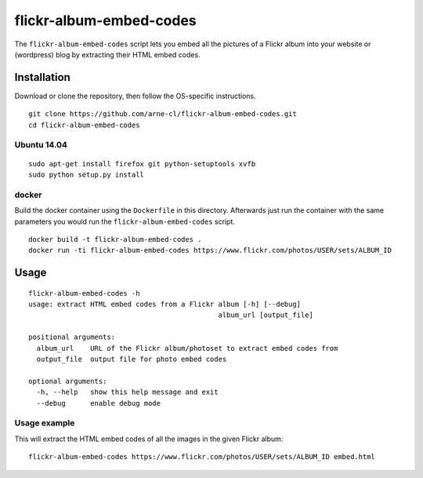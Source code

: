 flickr-album-embed-codes
========================

.. image:: http://img.shields.io/badge/license-BSD-yellow.svg
   :alt: BSD License
   :align: right
   :target: http://opensource.org/licenses/BSD-3-Clause

.. image:: https://www.quantifiedcode.com/api/v1/project/06c5b36327504bccbff940da5603c527/badge.svg
   :alt: Code issues
   :align: right
   :target: https://www.quantifiedcode.com/app/project/06c5b36327504bccbff940da5603c527


The ``flickr-album-embed-codes`` script lets you embed all the pictures of a Flickr
album into your website or (wordpress) blog by extracting their HTML embed codes.

.. image:: usage.gif
   :alt: Usage example
   :align: center


Installation
------------

Download or clone the repository, then follow the OS-specific instructions.

::

    git clone https://github.com/arne-cl/flickr-album-embed-codes.git
    cd flickr-album-embed-codes

Ubuntu 14.04
~~~~~~~~~~~~

::

    sudo apt-get install firefox git python-setuptools xvfb
    sudo python setup.py install

docker
~~~~~~

Build the docker container using the ``Dockerfile`` in this directory.
Afterwards just run the container with the same parameters you would run the
``flickr-album-embed-codes`` script.

::

    docker build -t flickr-album-embed-codes .
    docker run -ti flickr-album-embed-codes https://www.flickr.com/photos/USER/sets/ALBUM_ID


Usage
-----

::

    flickr-album-embed-codes -h
    usage: extract HTML embed codes from a Flickr album [-h] [--debug]
                                                  album_url [output_file]

    positional arguments:
      album_url    URL of the Flickr album/photoset to extract embed codes from
      output_file  output file for photo embed codes

    optional arguments:
      -h, --help   show this help message and exit
      --debug      enable debug mode

Usage example
~~~~~~~~~~~~~

This will extract the HTML embed codes of all the images in the given Flickr album:

::

    flickr-album-embed-codes https://www.flickr.com/photos/USER/sets/ALBUM_ID embed.html
